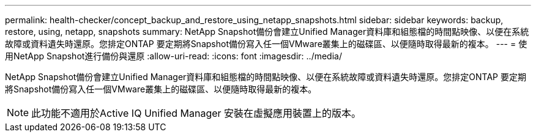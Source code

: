 ---
permalink: health-checker/concept_backup_and_restore_using_netapp_snapshots.html 
sidebar: sidebar 
keywords: backup, restore, using, netapp, snapshots 
summary: NetApp Snapshot備份會建立Unified Manager資料庫和組態檔的時間點映像、以便在系統故障或資料遺失時還原。您排定ONTAP 要定期將Snapshot備份寫入任一個VMware叢集上的磁碟區、以便隨時取得最新的複本。 
---
= 使用NetApp Snapshot進行備份與還原
:allow-uri-read: 
:icons: font
:imagesdir: ../media/


[role="lead"]
NetApp Snapshot備份會建立Unified Manager資料庫和組態檔的時間點映像、以便在系統故障或資料遺失時還原。您排定ONTAP 要定期將Snapshot備份寫入任一個VMware叢集上的磁碟區、以便隨時取得最新的複本。

[NOTE]
====
此功能不適用於Active IQ Unified Manager 安裝在虛擬應用裝置上的版本。

====
